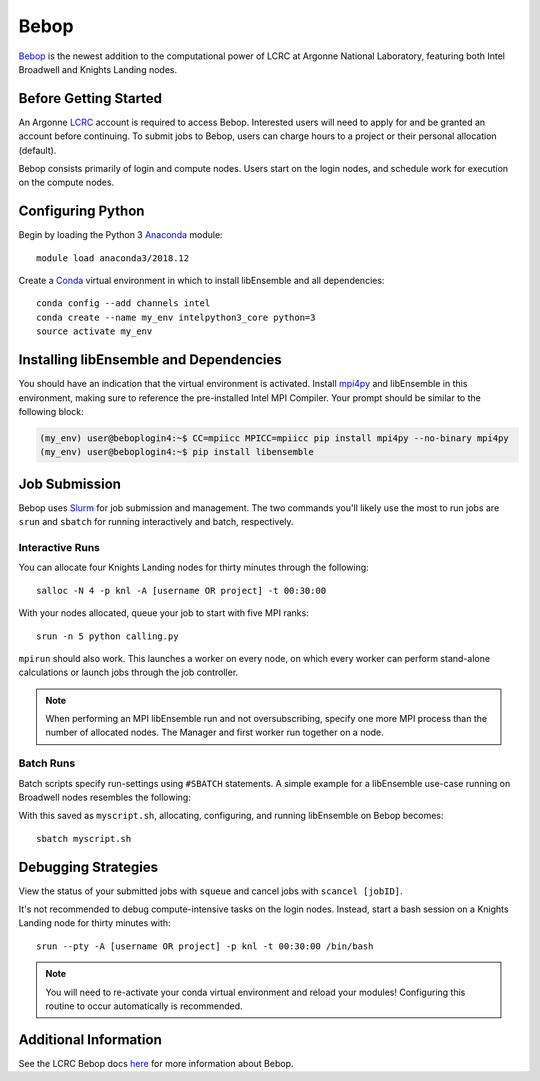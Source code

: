 =====
Bebop
=====

Bebop_ is the newest addition to the computational power of LCRC at Argonne
National Laboratory, featuring both Intel Broadwell and Knights Landing nodes.

Before Getting Started
----------------------

An Argonne LCRC_ account is required to access Bebop. Interested users will need
to apply for and be granted an account before continuing. To submit jobs to Bebop,
users can charge hours to a project or their personal allocation (default).

Bebop consists primarily of login and compute nodes. Users start on the login
nodes, and schedule work for execution on the compute nodes.

Configuring Python
------------------

Begin by loading the Python 3 Anaconda_ module::

    module load anaconda3/2018.12

Create a Conda_ virtual environment in which to install libEnsemble and all
dependencies::

    conda config --add channels intel
    conda create --name my_env intelpython3_core python=3
    source activate my_env

Installing libEnsemble and Dependencies
---------------------------------------

You should have an indication that the virtual environment is activated.
Install mpi4py_ and libEnsemble in this environment, making sure to reference
the pre-installed Intel MPI Compiler. Your prompt should be similar to the
following block:

.. code-block:: console

    (my_env) user@beboplogin4:~$ CC=mpiicc MPICC=mpiicc pip install mpi4py --no-binary mpi4py
    (my_env) user@beboplogin4:~$ pip install libensemble

Job Submission
--------------

Bebop uses Slurm_ for job submission and management. The two commands you'll likely use the most
to run jobs are ``srun`` and ``sbatch`` for running interactively and batch, respectively.

Interactive Runs
^^^^^^^^^^^^^^^^

You can allocate four Knights Landing nodes for thirty minutes through the following::

    salloc -N 4 -p knl -A [username OR project] -t 00:30:00

With your nodes allocated, queue your job to start with five MPI ranks::

    srun -n 5 python calling.py

``mpirun`` should also work. This launches a worker on every node, on which every
worker can perform stand-alone calculations or launch jobs through the job controller.

.. note::
    When performing an MPI libEnsemble run and not oversubscribing, specify one
    more MPI process than the number of allocated nodes. The Manager and first
    worker run together on a node.

Batch Runs
^^^^^^^^^^

Batch scripts specify run-settings using ``#SBATCH`` statements. A simple example
for a libEnsemble use-case running on Broadwell nodes resembles the following:

.. code-block:: bash
    :linenos:

    #!/bin/bash
    #SBATCH -J myjob
    #SBATCH -N 4
    #SBATCH -p bdwall
    #SBATCH -A myproject
    #SBATCH -o myjob.out
    #SBATCH -e myjob.error
    #SBATCH -t 00:15:00

    # These four lines construct a machinefile for the job controller and slurm
    srun hostname | sort -u > node_list
    head -n 1 node_list > machinefile.$SLURM_JOBID
    cat node_list >> machinefile.$SLURM_JOBID
    export SLURM_HOSTFILE=machinefile.$SLURM_JOBID

    srun --ntasks 5 python3 calling_script.py

With this saved as ``myscript.sh``, allocating, configuring, and running libEnsemble
on Bebop becomes::

    sbatch myscript.sh

Debugging Strategies
--------------------

View the status of your submitted jobs with ``squeue`` and cancel jobs with ``scancel [jobID]``.

It's not recommended to debug compute-intensive tasks on the login nodes. Instead, start
a bash session on a Knights Landing node for thirty minutes with::

    srun --pty -A [username OR project] -p knl -t 00:30:00 /bin/bash

.. note::
    You will need to re-activate your conda virtual environment and reload your
    modules! Configuring this routine to occur automatically is recommended.

Additional Information
----------------------

See the LCRC Bebop docs here_ for more information about Bebop.

.. _Bebop: https://www.lcrc.anl.gov/systems/resources/bebop/
.. _LCRC: https://www.lcrc.anl.gov
.. _Anaconda: https://www.anaconda.com/distribution/
.. _Conda: https://conda.io/en/latest/
.. _mpi4py: https://mpi4py.readthedocs.io/en/stable/
.. _Slurm: https://slurm.schedmd.com/
.. _here: https://www.lcrc.anl.gov/for-users/using-lcrc/running-jobs/running-jobs-on-bebop/
